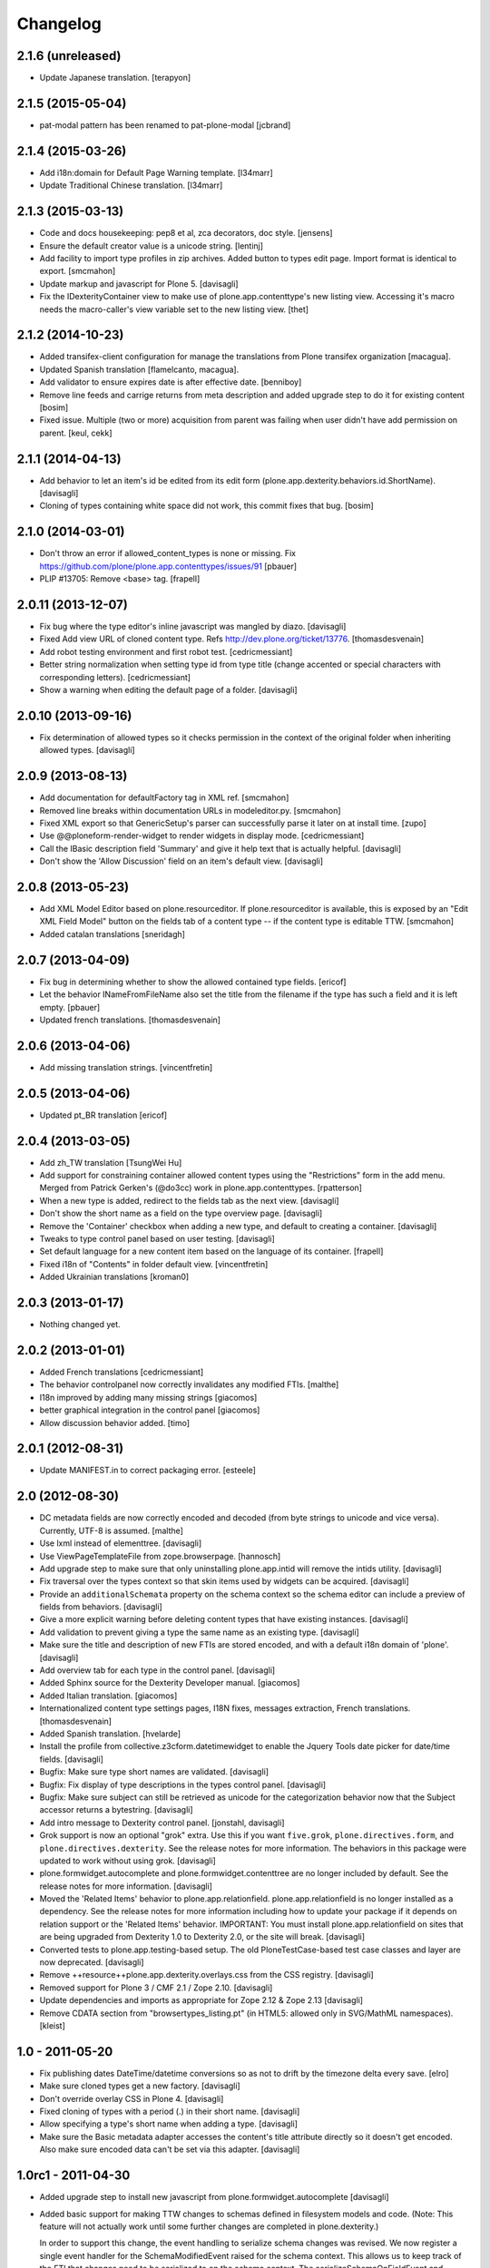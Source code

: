 Changelog
=========

2.1.6 (unreleased)
------------------

- Update Japanese translation.
  [terapyon]


2.1.5 (2015-05-04)
------------------

- pat-modal pattern has been renamed to pat-plone-modal
  [jcbrand]


2.1.4 (2015-03-26)
------------------

- Add i18n:domain for Default Page Warning template.
  [l34marr]

- Update Traditional Chinese translation.
  [l34marr]


2.1.3 (2015-03-13)
------------------

- Code and docs housekeeping: pep8 et al, zca decorators, doc style.
  [jensens]

- Ensure the default creator value is a unicode string.
  [lentinj]

- Add facility to import type profiles in zip archives. Added button to
  types edit page. Import format is identical to export.
  [smcmahon]

- Update markup and javascript for Plone 5.
  [davisagli]

- Fix the IDexterityContainer view to make use of plone.app.contenttype's new
  listing view. Accessing it's macro needs the macro-caller's view variable set
  to the new listing view.
  [thet]


2.1.2 (2014-10-23)
------------------

- Added transifex-client configuration for manage the translations
  from Plone transifex organization [macagua].

- Updated Spanish translation [flamelcanto, macagua].

- Add validator to ensure expires date is after effective date.
  [benniboy]

- Remove line feeds and carrige returns from meta description and
  added upgrade step to do it for existing content
  [bosim]

- Fixed issue.
  Multiple (two or more) acquisition from parent was failing when
  user didn't have add permission on parent.
  [keul, cekk]


2.1.1 (2014-04-13)
------------------

- Add behavior to let an item's id be edited from its edit form
  (plone.app.dexterity.behaviors.id.ShortName).
  [davisagli]

- Cloning of types containing white space did not work, this commit
  fixes that bug.
  [bosim]


2.1.0 (2014-03-01)
------------------

- Don't throw an error if allowed_content_types is none or missing.
  Fix https://github.com/plone/plone.app.contenttypes/issues/91
  [pbauer]

- PLIP #13705: Remove <base> tag.
  [frapell]


2.0.11 (2013-12-07)
-------------------

- Fix bug where the type editor's inline javascript was mangled by diazo.
  [davisagli]

- Fixed Add view URL of cloned content type.
  Refs http://dev.plone.org/ticket/13776.
  [thomasdesvenain]

- Add robot testing environment and first robot test.
  [cedricmessiant]

- Better string normalization when setting type id from type title
  (change accented or special characters with corresponding letters).
  [cedricmessiant]

- Show a warning when editing the default page of a folder.
  [davisagli]



2.0.10 (2013-09-16)
-------------------

- Fix determination of allowed types so it checks permission in
  the context of the original folder when inheriting allowed
  types.
  [davisagli]


2.0.9 (2013-08-13)
------------------

- Add documentation for defaultFactory tag in XML ref.
  [smcmahon]

- Removed line breaks within documentation URLs in modeleditor.py.
  [smcmahon]

- Fixed XML export so that GenericSetup's parser can successfully parse it
  later on at install time.
  [zupo]

- Use @@ploneform-render-widget to render widgets in display mode.
  [cedricmessiant]

- Call the IBasic description field 'Summary' and give it
  help text that is actually helpful.
  [davisagli]

- Don't show the 'Allow Discussion' field on an item's default view.
  [davisagli]


2.0.8 (2013-05-23)
------------------

- Add XML Model Editor based on plone.resourceditor. If plone.resourceditor
  is available, this is exposed by an "Edit XML Field Model" button on
  the fields tab of a content type -- if the content type is editable TTW.
  [smcmahon]

- Added catalan translations [sneridagh]


2.0.7 (2013-04-09)
------------------

- Fix bug in determining whether to show the allowed contained type
  fields.
  [ericof]

- Let the behavior INameFromFileName also set the title from the filename
  if the type has such a field and it is left empty.
  [pbauer]

- Updated french translations.
  [thomasdesvenain]


2.0.6 (2013-04-06)
------------------

- Add missing translation strings.
  [vincentfretin]


2.0.5 (2013-04-06)
------------------

- Updated pt_BR translation [ericof]


2.0.4 (2013-03-05)
------------------

- Add zh_TW translation [TsungWei Hu]

- Add support for constraining container allowed content types using
  the "Restrictions" form in the add menu.  Merged from Patrick
  Gerken's (@do3cc) work in plone.app.contenttypes.
  [rpatterson]

- When a new type is added, redirect to the fields tab as the next view.
  [davisagli]

- Don't show the short name as a field on the type overview page.
  [davisagli]

- Remove the 'Container' checkbox when adding a new type, and default
  to creating a container.
  [davisagli]

- Tweaks to type control panel based on user testing.
  [davisagli]

- Set default language for a new content item based on the language of
  its container.
  [frapell]

- Fixed i18n of "Contents" in folder default view.
  [vincentfretin]

- Added Ukrainian translations
  [kroman0]


2.0.3 (2013-01-17)
------------------

- Nothing changed yet.


2.0.2 (2013-01-01)
------------------

- Added French translations
  [cedricmessiant]

- The behavior controlpanel now correctly invalidates any modified FTIs.
  [malthe]

- I18n improved by adding many missing strings
  [giacomos]

- better graphical integration in the control panel
  [giacomos]

- Allow discussion behavior added.
  [timo]


2.0.1 (2012-08-31)
------------------

- Update MANIFEST.in to correct packaging error.
  [esteele]


2.0 (2012-08-30)
----------------

- DC metadata fields are now correctly encoded and decoded (from byte
  strings to unicode and vice versa). Currently, UTF-8 is assumed.
  [malthe]

- Use lxml instead of elementtree.
  [davisagli]

- Use ViewPageTemplateFile from zope.browserpage.
  [hannosch]

- Add upgrade step to make sure that only uninstalling plone.app.intid will
  remove the intids utility.
  [davisagli]

- Fix traversal over the types context so that skin items used by widgets
  can be acquired.
  [davisagli]

- Provide an ``additionalSchemata`` property on the schema context so the
  schema editor can include a preview of fields from behaviors.
  [davisagli]

- Give a more explicit warning before deleting content types that have existing
  instances.
  [davisagli]

- Add validation to prevent giving a type the same name as an existing type.
  [davisagli]

- Make sure the title and description of new FTIs are stored encoded,
  and with a default i18n domain of 'plone'.
  [davisagli]

- Add overview tab for each type in the control panel.
  [davisagli]

- Added Sphinx source for the Dexterity Developer manual.
  [giacomos]

- Added Italian translation.
  [giacomos]

- Internationalized content type settings pages,
  I18N fixes,
  messages extraction,
  French translations.
  [thomasdesvenain]

- Added Spanish translation.
  [hvelarde]

- Install the profile from collective.z3cform.datetimewidget to enable the
  Jquery Tools date picker for date/time fields.
  [davisagli]

- Bugfix: Make sure type short names are validated.
  [davisagli]

- Bugfix: Fix display of type descriptions in the types control panel.
  [davisagli]

- Bugfix: Make sure subject can still be retrieved as unicode for the
  categorization behavior now that the Subject accessor returns a bytestring.
  [davisagli]

- Add intro message to Dexterity control panel.
  [jonstahl, davisagli]

- Grok support is now an optional "grok" extra. Use this if you want
  ``five.grok``, ``plone.directives.form``, and ``plone.directives.dexterity``.
  See the release notes for more information. The behaviors in this package
  were updated to work without using grok.
  [davisagli]

- plone.formwidget.autocomplete and plone.formwidget.contenttree are no longer
  included by default. See the release notes for more information.
  [davisagli]

- Moved the 'Related Items' behavior to plone.app.relationfield.
  plone.app.relationfield is no longer installed as a dependency. See the
  release notes for more information including how to update your package if it
  depends on relation support or the 'Related Items' behavior.
  IMPORTANT: You must install plone.app.relationfield on sites that are being
  upgraded from Dexterity 1.0 to Dexterity 2.0, or the site will break.
  [davisagli]

- Converted tests to plone.app.testing-based setup. The old PloneTestCase-based
  test case classes and layer are now deprecated.
  [davisagli]

- Remove ++resource++plone.app.dexterity.overlays.css from the CSS registry.
  [davisagli]

- Removed support for Plone 3 / CMF 2.1 / Zope 2.10.
  [davisagli]

- Update dependencies and imports as appropriate for Zope 2.12 & Zope 2.13
  [davisagli]

- Remove CDATA section from "browser\types_listing.pt" (in HTML5: allowed only in SVG/MathML namespaces).
  [kleist]

1.0 - 2011-05-20
----------------

- Fix publishing dates DateTime/datetime conversions so as not to drift by the
  timezone delta every save.
  [elro]

- Make sure cloned types get a new factory.
  [davisagli]

- Don't override overlay CSS in Plone 4.
  [davisagli]

- Fixed cloning of types with a period (.) in their short name.
  [davisagli]

- Allow specifying a type's short name when adding a type.
  [davisagli]

- Make sure the Basic metadata adapter accesses the content's title attribute
  directly so it doesn't get encoded. Also make sure encoded data can't be set
  via this adapter.
  [davisagli]

1.0rc1 - 2011-04-30
-------------------

- Added upgrade step to install new javascript from
  plone.formwidget.autocomplete
  [davisagli]

- Added basic support for making TTW changes to schemas defined in filesystem
  models and code. (Note: This feature will not actually work until some further
  changes are completed in plone.dexterity.)

  In order to support this change, the event handling to serialize schema changes
  was revised. We now register a single event handler for the SchemaModifiedEvent
  raised for the schema context. This allows us to keep track of the FTI
  that changes need to be serialized to on the schema context. The
  serializeSchemaOnFieldEvent and serializeSchemaOnSchemaEvent handlers were
  removed from the serialize module and replaced by serializeSchemaContext. The
  serializeSchema helper remains but is deprecated.
  [davisagli]

- Add MANIFEST.in.
  [WouterVH]

- Add "export" button to types editor. Exports GS-style zip archive of type
  info for selected types.
  [stevem]

- Fix old jquery alias in types_listing.pt. This closes
  http://code.google.com/p/dexterity/issues/detail?id=159
  [davisagli]

- Make display templates fill content-core on Plone 4.
  [elro]

- Add ids to the group fieldsets on display forms.
  [elro]

- Exclude from navigation behavior should be restricted to IDexterityContent.
  [elro]


1.0b4 - 2011-03-15
------------------

- Add a "Name from file name" behavior.
  [elro]

- Remove the NameFromTitle behavior factory, it is not necessary.
  [elro]

- Add "Next previous navigation" and "Next previous navigation toggle"
  behaviors.
  [elro]

- Add an "Exclude from navigation" behavior.
  [lentinj]

- Put the folder listing within a fieldset.
  [lentinj]


1.0b3 - 2011-02-11
------------------

- Add a navigation root behavior.
  [elro]

- Fix decoding error when an encoded description is stored in the FTI.
  [davisagli]

- Avoid empty <div class="field"> tag for title and description in
  item.pt and container.pt.
  [gaudenzius]

- Add locales structure for translations with cs , de, es, eu, fr, ja, nl, pt_BR
  [toutpt]

- Update french translation
  [toutpt]


1.0b2 - 2010-08-05
------------------

- Fix several XML errors in templates. Needed for Chameleon compatibility.
  [wichert]

- cloning a type through the dexterity UI in the control panel did not work
  if the type had a hyphen in it's name. This fixes
  http://code.google.com/p/dexterity/issues/detail?id=126
  [vangheem]


1.0b1 - 2010-04-20
------------------

- Require plone.app.jquerytools for the schema editor UI, and make sure it is
  installed when upgrading.
  [davisagli]

- Remove unused schemaeditor.css.
  [davisagli]

- Omit the metadata fields except on edit and add forms.
  [davisagli]

- Enable the "Name from title" behavior for new types, by default.
  [davisagli]

- Include plone.formwidget.namedfile so that File upload and Image fields are
  available out of the box.  You must explicitly include z3c.blobfile in your
  environment if you want blob-based files.
  [davisagli]

- Added a DexterityLayer that can be used in tests.
  [davisagli]

- Fix issue with the BehaviorsForm accidentally polluting the title of the
  z3c.form EditForm 'Apply' button.
  [davisagli]

- Add upgrades folder and make sure plone.app.z3cform profile gets installed
  on upgrades from previous versions of Dexterity.
  [davisagli]

- Depend on the plone.app.z3cform profile, to make sure the Plone browser layer
  for z3c.form gets installed.
  [davisagli]

- Avoid relying on acquisition to get the portal_url for links in the type
  listing table.
  [davisagli]


1.0a7 - 2010-01-08
------------------

- Make sure the Dublin Core fieldsets appear in the same order as they
  do in AT content.
  [davisagli]

- Make sure the current user is loaded as the default creator for the
  IOwnership schema in an add form.
  [davisagli]

- Include behavior descriptions on the behavior edit tab.
  [davisagli]

- IBasic behavior: set missing_value of description-field to u'' . The
  description should never be None (live_search would not work any more).
  [jbaumann]

- Fix issue where traversing to a nonexistent type name in the types control
  panel did not raise NotFound.
  [davisagli]

- Make it possible to view the fields of non-editable schemata.
  [davisagli]

- Tweaks to the tabbed_forms template used for the types control panel.
  [davisagli]


1.0a6 - 2009-10-12
------------------

- Add plone.app.textfield as a dependency. We don't use it directly in this
  package, but users of Dexterity should have it installed and available.
  [optilude]

- Use some default icons for new types.
  [davisagli]

- Show type icons in type listing if available.
  [davisagli]

- Removed 'container' field from the types listing in the control panel
  (it wasn't working).
  [davisagli]

- Add message factories to titles and descriptions of metadata schema fields.
  Fixes http://code.google.com/p/dexterity/issues/detail?id=75.
  [optilude]

- Patch listActionInfos() instead of listActions() in order to get the
  folder/add category into the actions list. This avoids a problem with
  the 'actions.xml' export handler exporting the folder/add category
  incorrectly. Fixes http://code.google.com/p/dexterity/issues/detail?id=78
  [optilude]


1.0a5 - 2009-07-26
------------------

- Explicitly include overrides.zcml from plone.app.z3cform.
  [optilude]


1.0a4 - 2009-07-12
------------------

- Changed API methods and arguments to mixedCase to be more consistent with
  the rest of Zope. This is a non-backwards-compatible change. Our profuse
  apologies, but it's now or never. :-/

  If you find that you get import errors or unknown keyword arguments in your
  code, please change names from foo_bar too fooBar, e.g. serialize_schema()
  becomes serializeSchema().
  [optilude]


1.0a3 - 2009-06-07
------------------

- Updated use of <plone:behavior /> directive to match plone.behavior 1.0b4.
  [optilude]


1.0a2 - 2009-06-01
------------------

- Remove superfluous <includeOverrides /> in configure.zcml which would cause
  a problem when the package is loaded via z3c.autoinclude.plugin
  [optilude]


1.0a1 - 2009-05-27
--------------------

- Initial release
